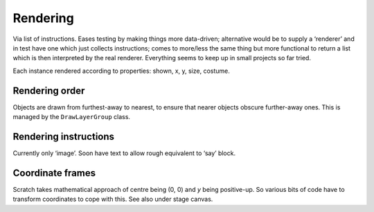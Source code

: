 Rendering
---------

Via list of instructions. Eases testing by making things more
data-driven; alternative would be to supply a ‘renderer’ and in test
have one which just collects instructions; comes to more/less the same
thing but more functional to return a list which is then interpreted by
the real renderer. Everything seems to keep up in small projects so far
tried.

Each instance rendered according to properties: shown, x, y, size,
costume.

Rendering order
~~~~~~~~~~~~~~~

Objects are drawn from furthest-away to nearest, to ensure that nearer
objects obscure further-away ones.  This is managed by the
``DrawLayerGroup`` class.

Rendering instructions
~~~~~~~~~~~~~~~~~~~~~~

Currently only ‘image’. Soon have text to allow rough equivalent to
‘say’ block.

Coordinate frames
~~~~~~~~~~~~~~~~~

Scratch takes mathematical approach of centre being (0, 0) and *y* being
positive-up. So various bits of code have to transform coordinates to
cope with this. See also under stage canvas.

